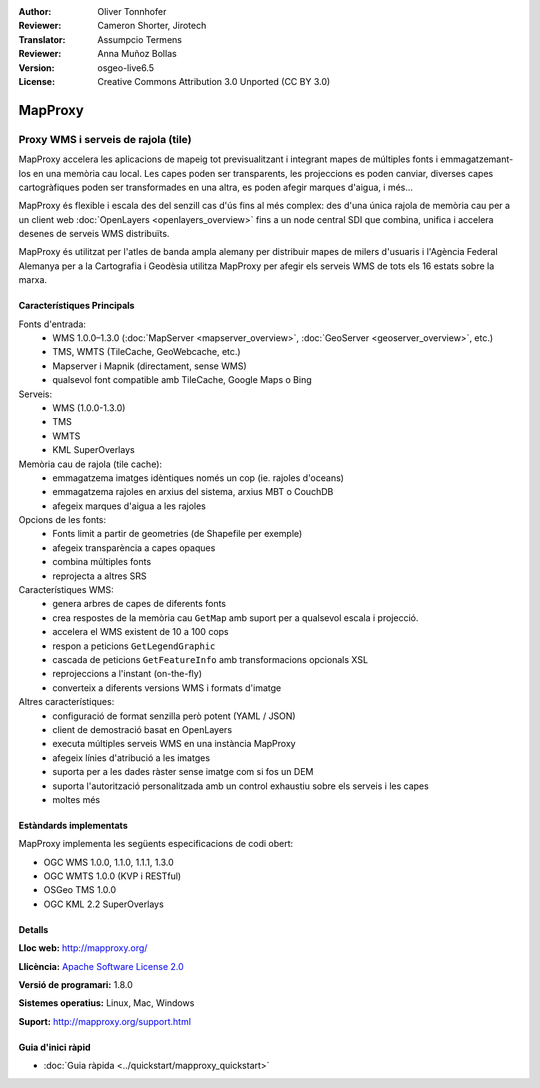 :Author: Oliver Tonnhofer
:Reviewer: Cameron Shorter, Jirotech
:Translator: Assumpcio Termens
:Reviewer: Anna Muñoz Bollas
:Version: osgeo-live6.5
:License: Creative Commons Attribution 3.0 Unported (CC BY 3.0)

.. image:: /images/project_logos/logo-mapproxy.png
  :alt: project logo
  :align: right
  :target: http://mapproxy.org/

.. image:: /images/logos/OSGeo_community.png
  :scale: 100
  :alt: OSGeo Community Project
  :align: right
  :target: http://www.osgeo.org

MapProxy
================================================================================

Proxy WMS i serveis de rajola (tile)
~~~~~~~~~~~~~~~~~~~~~~~~~~~~~~~~~~~~~~~~~~~~~~~~~~~~~~~~~~~~~~~~~~~~~~~~~~~~~~~~

.. image:: /images/screenshots/800x600/mapproxy.png
  :alt: MapProxy diagram
  :align: right

MapProxy accelera les aplicacions de mapeig tot previsualitzant i integrant mapes
de múltiples fonts i emmagatzemant-los en una memòria cau local.
Les capes poden ser transparents, les projeccions es poden canviar, diverses capes
cartogràfiques poden ser transformades en una altra, es poden afegir marques
d'aigua, i més...

MapProxy és flexible i escala des del senzill cas d'ús fins al més complex: des d'una única
rajola de memòria cau per a un client web :doc:`OpenLayers <openlayers_overview>` fins a un node central SDI que combina,
unifica i accelera desenes de serveis WMS distribuïts.

MapProxy és utilitzat per l'atles de banda ampla alemany per distribuir mapes de milers
d'usuaris i l'Agència Federal Alemanya per a la Cartografia i Geodèsia utilitza MapProxy
per afegir els serveis WMS de tots els 16 estats sobre la marxa.


Característiques Principals
--------------------------------------------------------------------------------

.. image:: /images/screenshots/800x600/mapproxy_demo.png
  :width: 796
  :height: 809
  :scale: 70 %
  :alt: MapProxy demo
  :align: right

Fonts d'entrada:
  * WMS 1.0.0–1.3.0 (:doc:`MapServer <mapserver_overview>`, :doc:`GeoServer <geoserver_overview>`, etc.)
  * TMS, WMTS (TileCache, GeoWebcache, etc.)
  * Mapserver i Mapnik (directament, sense WMS)
  * qualsevol font compatible amb TileCache, Google Maps o Bing

Serveis:
  * WMS (1.0.0-1.3.0)
  * TMS
  * WMTS
  * KML SuperOverlays

Memòria cau de rajola (tile cache):
  * emmagatzema imatges idèntiques només un cop (ie. rajoles d'oceans)
  * emmagatzema rajoles en arxius del sistema, arxius MBT o CouchDB
  * afegeix marques d'aigua a les rajoles

Opcions de les fonts:
  * Fonts limit a partir de geometries (de Shapefile per exemple)
  * afegeix transparència a capes opaques
  * combina múltiples fonts
  * reprojecta a altres SRS

Característiques WMS:
  * genera arbres de capes de diferents fonts
  * crea respostes de la memòria cau ``GetMap``  amb suport per a qualsevol escala i projecció.
  * accelera el WMS existent de 10 a 100 cops
  * respon a peticions ``GetLegendGraphic``
  * cascada de peticions ``GetFeatureInfo`` amb transformacions opcionals XSL
  * reprojeccions a l'instant (on-the-fly)
  * converteix a diferents versions WMS i formats d'imatge

Altres característiques:
  * configuració de format senzilla però potent (YAML / JSON)
  * client de demostració basat en OpenLayers
  * executa múltiples serveis WMS en una instància MapProxy
  * afegeix línies d'atribució a les imatges
  * suporta per a les dades ràster sense imatge com si fos un DEM
  * suporta l'autorització personalitzada amb un control exhaustiu sobre els serveis i les capes
  * moltes més

Estàndards implementats
--------------------------------------------------------------------------------

MapProxy implementa les següents especificacions de codi obert:

* OGC WMS 1.0.0, 1.1.0, 1.1.1, 1.3.0
* OGC WMTS 1.0.0 (KVP i RESTful)
* OSGeo TMS 1.0.0
* OGC KML 2.2 SuperOverlays


Detalls
--------------------------------------------------------------------------------

**Lloc web:** http://mapproxy.org/

**Llicència:** `Apache Software License 2.0 <http://www.apache.org/licenses/LICENSE-2.0.html>`_

**Versió de programari:** 1.8.0

**Sistemes operatius:** Linux, Mac, Windows

**Suport:** http://mapproxy.org/support.html


Guia d'inici ràpid
--------------------------------------------------------------------------------

* :doc:`Guia ràpida <../quickstart/mapproxy_quickstart>`
